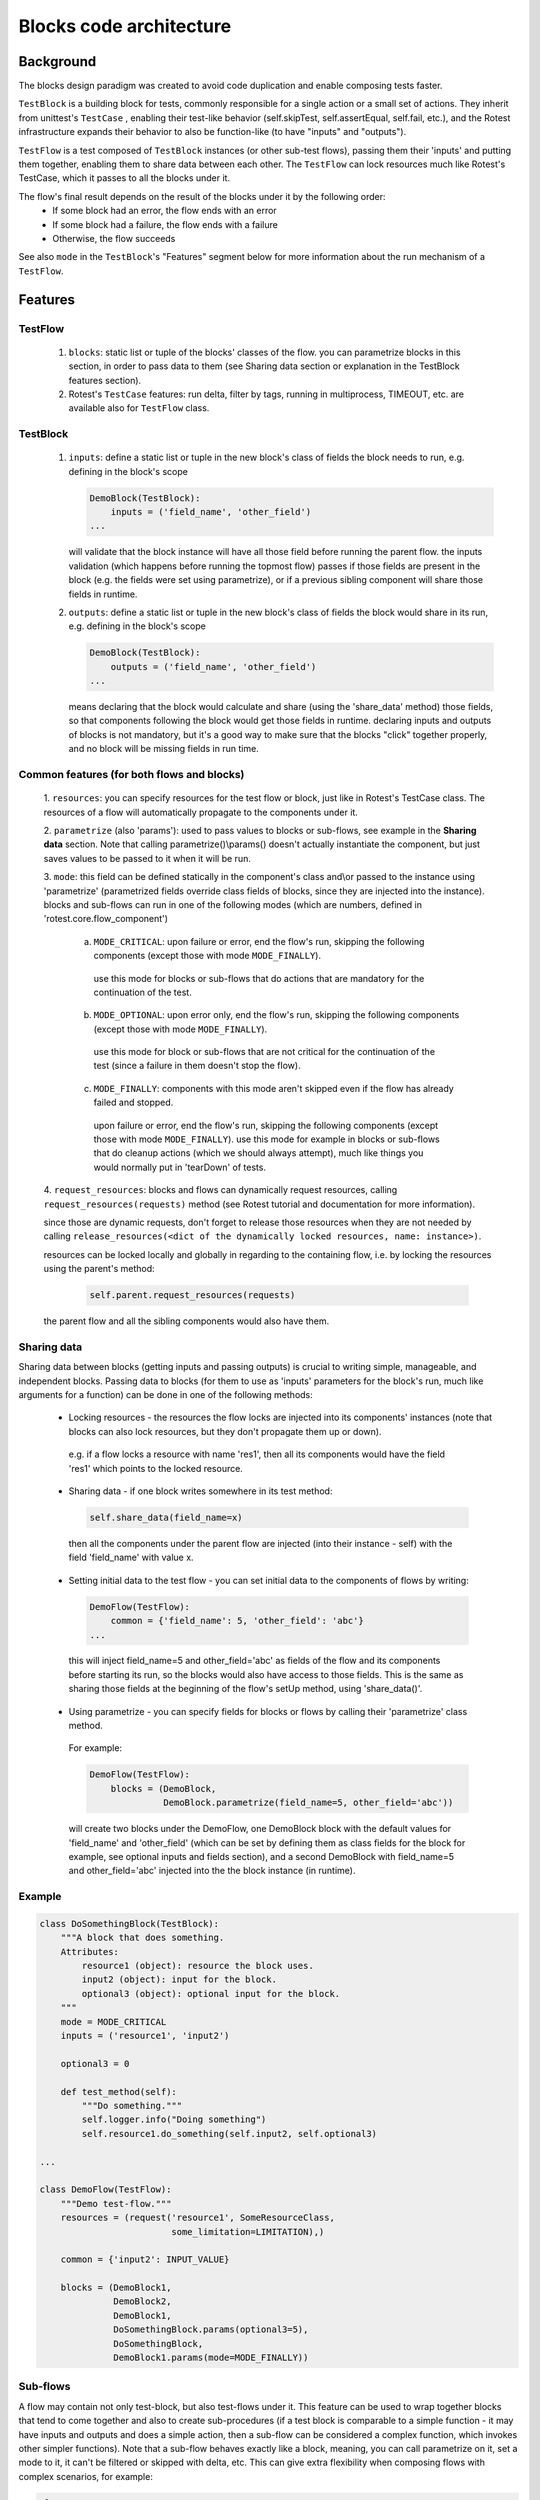 ========================
Blocks code architecture
========================

Background
==========

The blocks design paradigm was created to avoid code duplication and enable composing tests faster.

``TestBlock`` is a building block for tests, commonly responsible for a single action or a small set of actions.
They inherit from unittest's ``TestCase`` , enabling their test-like behavior
(self.skipTest, self.assertEqual, self.fail, etc.),
and the Rotest infrastructure expands their behavior to also be function-like (to have "inputs" and "outputs").

``TestFlow`` is a test composed of ``TestBlock`` instances (or other sub-test flows),
passing them their 'inputs' and putting them together, enabling them to share data between each other.
The ``TestFlow`` can lock resources much like Rotest's TestCase, which it passes to all the blocks under it.

The flow's final result depends on the result of the blocks under it by the following order:
 * If some block had an error, the flow ends with an error
 * If some block had a failure, the flow ends with a failure
 * Otherwise, the flow succeeds

See also ``mode`` in the ``TestBlock``'s "Features" segment below for more
information about the run mechanism of a ``TestFlow``.

Features
========

TestFlow
--------

 1. ``blocks``: static list or tuple of the blocks' classes of the flow. you can parametrize blocks in this section, in order to pass data to them (see Sharing data section or explanation in the TestBlock features section).

 2. Rotest's ``TestCase`` features: run delta, filter by tags, running in multiprocess, TIMEOUT, etc. are available also for ``TestFlow`` class.

TestBlock
---------

 1. ``inputs``: define a static list or tuple in the new block's class of fields the block needs to run, e.g. defining in the block's scope

    .. code-block:: python

        DemoBlock(TestBlock):
            inputs = ('field_name', 'other_field')
        ...

    will validate that the block instance will have all those field before running the parent flow.
    the inputs validation (which happens before running the topmost flow) passes if those fields are present in the block (e.g. the fields were set using parametrize), or if a previous sibling component will share those fields in runtime.

 2. ``outputs``: define a static list or tuple in the new block's class of fields the block would share in its run, e.g. defining in the block's scope

    .. code-block:: python

        DemoBlock(TestBlock):
            outputs = ('field_name', 'other_field')
        ...

    means declaring that the block would calculate and share (using the 'share_data' method) those fields, so that components following the block would get those fields in runtime.
    declaring inputs and outputs of blocks is not mandatory, but it's a good way to make sure that the blocks "click" together properly, and no block will be missing fields in run time.

Common features (for both flows and blocks)
-------------------------------------------

 1.	``resources``: you can specify resources for the test flow or block, just like in Rotest's TestCase class.
 The resources of a flow will automatically propagate to the components under it.

 2.	``parametrize`` (also 'params'): used to pass values to blocks or sub-flows, see example in the **Sharing data** section.
 Note that calling parametrize()\\params() doesn't actually instantiate the component,
 but just saves values to be passed to it when it will be run.

 3.	``mode``: this field can be defined statically in the component's class and\\or passed to the instance using 'parametrize'
 (parametrized fields override class fields of blocks, since they are injected into the instance).
 blocks and sub-flows can run in one of the following modes (which are numbers, defined in 'rotest.core.flow_component')
  a. ``MODE_CRITICAL``: upon failure or error, end the flow's run, skipping the following components (except those with mode ``MODE_FINALLY``).
   use this mode for blocks or sub-flows that do actions that are mandatory for the continuation of the test.
  b. ``MODE_OPTIONAL``: upon error only, end the flow's run, skipping the following components (except those with mode ``MODE_FINALLY``).
   use this mode for block or sub-flows that are not critical for the continuation of the test (since a failure in them doesn't stop the flow).
  c. ``MODE_FINALLY``: components with this mode aren't skipped even if the flow has already failed and stopped.
   upon failure or error, end the flow's run, skipping the following components (except those with mode ``MODE_FINALLY``).
   use this mode for example in blocks or sub-flows that do cleanup actions (which we should always attempt),
   much like things you would normally put in 'tearDown' of tests.

 4.	``request_resources``: blocks and flows can dynamically request resources,
 calling ``request_resources(requests)`` method (see Rotest tutorial and documentation for more information).

 since those are dynamic requests, don't forget to release those resources when they are not needed by calling
 ``release_resources(<dict of the dynamically locked resources, name: instance>)``.

 resources can be locked locally and globally in regarding to the containing flow,
 i.e. by locking the resources using the parent's method:

  .. code-block:: python

       self.parent.request_resources(requests)

 the parent flow and all the sibling components would also have them.

Sharing data
------------
Sharing data between blocks (getting inputs and passing outputs) is crucial to writing simple, manageable, and independent blocks.
Passing data to blocks (for them to use as 'inputs' parameters for the block's run, much like arguments for a function) can be done in one of the following methods:
 * Locking resources - the resources the flow locks are injected into its components' instances (note that blocks can also lock resources, but they don't propagate them up or down).
  e.g. if a flow locks a resource with name 'res1', then all its components would have the field 'res1' which points to the locked resource.

 * Sharing data - if one block writes somewhere in its test method:

  .. code-block:: python

      self.share_data(field_name=x)

  then all the components under the parent flow are injected (into their instance - self) with the field 'field_name' with value x.

 * Setting initial data to the test flow - you can set initial data to the components of flows by writing:

  .. code-block:: python

      DemoFlow(TestFlow):
          common = {'field_name': 5, 'other_field': 'abc'}
      ...

  this will inject field_name=5 and other_field='abc' as fields of the flow and its components before starting its run,
  so the blocks would also have access to those fields.
  This is the same as sharing those fields at the beginning of the flow's setUp method, using 'share_data()'.

 * Using parametrize - you can specify fields for blocks or flows by calling their 'parametrize' class method.

  For example:

  .. code-block:: python

      DemoFlow(TestFlow):
          blocks = (DemoBlock,
                    DemoBlock.parametrize(field_name=5, other_field='abc'))

  will create two blocks under the DemoFlow, one DemoBlock block with the default values for 'field_name' and 'other_field' (which can be set by defining them as class fields for the block for example, see optional inputs and fields section),
  and a second DemoBlock with field_name=5 and other_field='abc' injected into the the block instance (in runtime).

Example
-------

.. code-block:: python

    class DoSomethingBlock(TestBlock):
        """A block that does something.
        Attributes:
            resource1 (object): resource the block uses.
            input2 (object): input for the block.
            optional3 (object): optional input for the block.
        """
        mode = MODE_CRITICAL
        inputs = ('resource1', 'input2')

        optional3 = 0

        def test_method(self):
            """Do something."""
            self.logger.info("Doing something")
            self.resource1.do_something(self.input2, self.optional3)

    ...

    class DemoFlow(TestFlow):
        """Demo test-flow."""
        resources = (request('resource1', SomeResourceClass,
                             some_limitation=LIMITATION),)

        common = {'input2': INPUT_VALUE}

        blocks = (DemoBlock1,
                  DemoBlock2,
                  DemoBlock1,
                  DoSomethingBlock.params(optional3=5),
                  DoSomethingBlock,
                  DemoBlock1.params(mode=MODE_FINALLY))

Sub-flows
---------

A flow may contain not only test-block, but also test-flows under it. This feature can be used to wrap together blocks that tend to come together and also to create sub-procedures
(if a test block is comparable to a simple function - it may have inputs and outputs and does a simple action, then a sub-flow can be considered a complex function, which invokes other simpler functions).
Note that a sub-flow behaves exactly like a block, meaning, you can call parametrize on it, set a mode to it, it can't be filtered or skipped with delta, etc.
This can give extra flexibility when composing flows with complex scenarios, for example:

.. code-block:: none

    Flow
    |___BlockA
    |___BlockB
    |___BlockC
    |___BlockD

If you want that block B will only run if block A passed, and that block D will only run if block C passed, but also to keep A and C not dependent, doing so is impossible without the usage of sub flows.
But the scenario can be coded in the following manner:

.. code-block:: none

    Flow
    |___SubFlow1 (mode optional)
        |___BlockA (mode critical)
        |___BlockB (mode critical)
    |___SubFlow2 (mode optional)
        |___BlockC (mode critical)
        |___BlockD (mode critical)

Anonymous test-flows
--------------------

Sub-flows can be created on-the-spot using the 'create_flow' function, to avoid defining classes.
The functions gets the following arguments:
 * ``blocks`` - list of the flow's components.

 * ``name`` - name of the flow, default value is "AnonymousTestFlow", but it's recommended to override it.

 * ``mode`` - mode of the new flow `MODE_CRITICAL` \\ `MODE_OPTIONAL` \\ `MODE_FINALLY`, default is critical.

 * ``common`` - dict of initial fields and values for the new flow, same as the class variable 'common', default is empty dict.

.. code-block:: python

    from rotest.core.flow import TestFlow, create_flow

    class DemoFlow(TestFlow):
        """Demo test-flow."""
        resources = (request('resource1', SomeResourceClass,
                             some_limitation=LIMITATION),)

        blocks = (DemoBlock1,
                  DemoBlock2,
                  DemoBlock1,
                  create_flow(name="TestSomethingFlow",
                              common={"input2": "value1"}
                              mode=MODE_OPTIONAL,
                              blocks=[DoSomethingBlock,
                                      DoSomethingBlock.params(optional3=5)]),
                  create_flow(name="TestSomethingFlow",
                              common={"input2": "value2"}
                              mode=MODE_OPTIONAL,
                              blocks=[DoSomethingBlock,
                                      DoSomethingBlock.params(optional3=5)]),
                  DemoBlock1.params(mode=MODE_FINALLY))


Optional inputs and fields
--------------------------

Mainly for convenience purposes, we sometimes want to have default values for fields of blocks (inputs), just like we want default values for functions' arguments.
Doing so is possible using the fact that passing inputs to blocks is done by injecting fields into their instance.
For example:

.. code-block:: python

    class DemoBlock(TestBlock):
        """Demo block.
        Attributes:
            argument1 (number): block's first argument.
            argument2 (number): block's second argument.
            argument3 (number): block's third argument.
        """
        mode = MODE_CRITICAL
        inputs = ('argument1', 'argument2', 'argument3')

        argument2 = 0  # Setting default value to 0
        argument3 = 1  # Setting default value to 1

        def test_method(self):
            ...

Defining the block so is equivalent to defining the following function:

.. code-block:: python

    def DemoBlock(argument1, argument2=0, argument3=1):
        ...

Doing so, means that you wouldn't have to pass values to the block for the parameters 'argument2' and 'argument3'
(on ways of passing values to block's parameters, see the Sharing data section),
meaning that all the following instantiations wouldn't raise an error due to input validation:

.. code-block:: python

    DemoBlock.params(argument1=5)  # arguments = 5,0,1
    DemoBlock.params(argument1=5,argument2=3)  # arguments = 5,3,1
    DemoBlock.params(argument1=5,argument3=4)  # arguments = 5,0,4
    DemoBlock.params(argument1=5,argument2=3,argument3=6)  # arguments = 5,3,6

